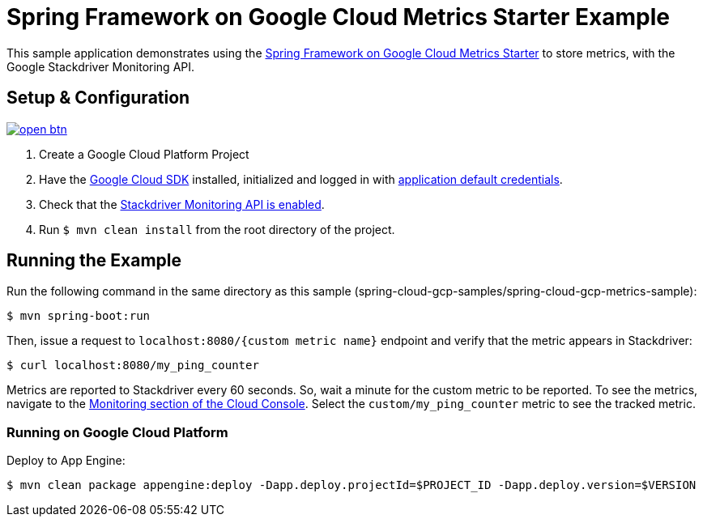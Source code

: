 = Spring Framework on Google Cloud Metrics Starter Example

This sample application demonstrates using the
link:../../spring-cloud-gcp-starters/spring-cloud-gcp-starter-metrics[Spring Framework on Google Cloud Metrics
Starter] to store metrics, with the Google Stackdriver Monitoring API.

== Setup & Configuration

image:http://gstatic.com/cloudssh/images/open-btn.svg[link=https://ssh.cloud.google.com/cloudshell/editor?cloudshell_git_repo=https%3A%2F%2Fgithub.com%2FGoogleCloudPlatform%2Fspring-cloud-gcp&cloudshell_open_in_editor=spring-cloud-gcp-samples/spring-cloud-gcp-metrics-sample/README.adoc]

1. Create a Google Cloud Platform Project
2. Have the https://cloud.google.com/sdk/[Google Cloud SDK] installed, initialized and logged in with https://developers.google.com/identity/protocols/application-default-credentials[application default credentials].
3. Check that the https://console.cloud.google.com/apis/library/monitoring.googleapis.com/[Stackdriver Monitoring API is enabled].
4. Run `$ mvn clean install` from the root directory of the project.

== Running the Example
Run the following command in the same directory as this sample (spring-cloud-gcp-samples/spring-cloud-gcp-metrics-sample):

----
$ mvn spring-boot:run
----

Then, issue a request to `localhost:8080/{custom metric name}` endpoint and verify that the metric appears in Stackdriver:

----
$ curl localhost:8080/my_ping_counter
----

Metrics are reported to Stackdriver every 60 seconds.
So, wait a minute for the custom metric to be reported.
To see the metrics, navigate to the https://console.cloud.google.com/monitoring/metrics-explorer[Monitoring section of the Cloud Console].
Select the `custom/my_ping_counter` metric to see the tracked metric.

=== Running on Google Cloud Platform

Deploy to App Engine:

----
$ mvn clean package appengine:deploy -Dapp.deploy.projectId=$PROJECT_ID -Dapp.deploy.version=$VERSION
----
